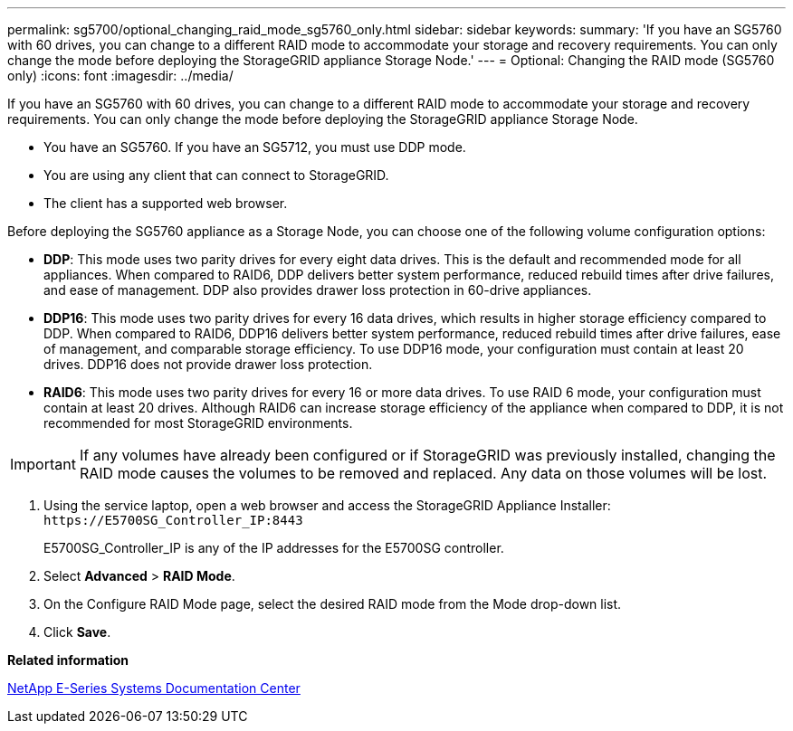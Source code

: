 ---
permalink: sg5700/optional_changing_raid_mode_sg5760_only.html
sidebar: sidebar
keywords: 
summary: 'If you have an SG5760 with 60 drives, you can change to a different RAID mode to accommodate your storage and recovery requirements. You can only change the mode before deploying the StorageGRID appliance Storage Node.'
---
= Optional: Changing the RAID mode (SG5760 only)
:icons: font
:imagesdir: ../media/

[.lead]
If you have an SG5760 with 60 drives, you can change to a different RAID mode to accommodate your storage and recovery requirements. You can only change the mode before deploying the StorageGRID appliance Storage Node.

* You have an SG5760. If you have an SG5712, you must use DDP mode.
* You are using any client that can connect to StorageGRID.
* The client has a supported web browser.

Before deploying the SG5760 appliance as a Storage Node, you can choose one of the following volume configuration options:

* *DDP*: This mode uses two parity drives for every eight data drives. This is the default and recommended mode for all appliances. When compared to RAID6, DDP delivers better system performance, reduced rebuild times after drive failures, and ease of management. DDP also provides drawer loss protection in 60-drive appliances.
* *DDP16*: This mode uses two parity drives for every 16 data drives, which results in higher storage efficiency compared to DDP. When compared to RAID6, DDP16 delivers better system performance, reduced rebuild times after drive failures, ease of management, and comparable storage efficiency. To use DDP16 mode, your configuration must contain at least 20 drives. DDP16 does not provide drawer loss protection.
* *RAID6*: This mode uses two parity drives for every 16 or more data drives. To use RAID 6 mode, your configuration must contain at least 20 drives. Although RAID6 can increase storage efficiency of the appliance when compared to DDP, it is not recommended for most StorageGRID environments.

IMPORTANT: If any volumes have already been configured or if StorageGRID was previously installed, changing the RAID mode causes the volumes to be removed and replaced. Any data on those volumes will be lost.

. Using the service laptop, open a web browser and access the StorageGRID Appliance Installer: `+https://E5700SG_Controller_IP:8443+`
+
E5700SG_Controller_IP is any of the IP addresses for the E5700SG controller.

. Select *Advanced* > *RAID Mode*.
. On the Configure RAID Mode page, select the desired RAID mode from the Mode drop-down list.
. Click *Save*.

*Related information*

http://mysupport.netapp.com/info/web/ECMP1658252.html[NetApp E-Series Systems Documentation Center]

